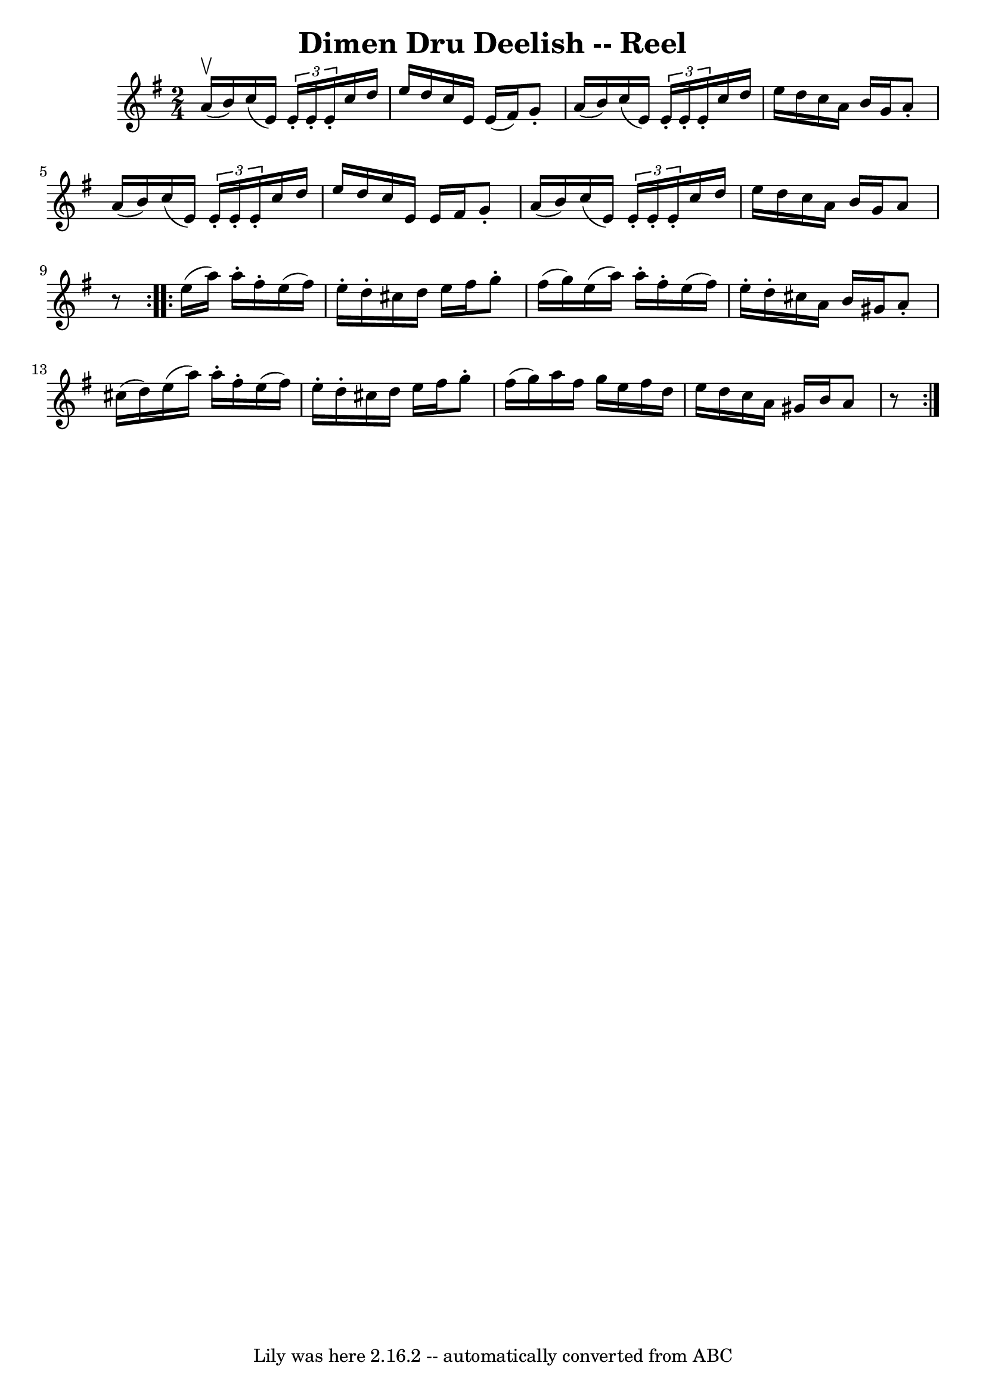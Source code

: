 \version "2.7.40"
\header {
	book = "Ryan's Mammoth Collection"
	crossRefNumber = "1"
	footnotes = "\\\\182\\\\The book has the triplets written as demisemiquavers."
	tagline = "Lily was here 2.16.2 -- automatically converted from ABC"
	title = "Dimen Dru Deelish -- Reel"
}
voicedefault =  {
\set Score.defaultBarType = "empty"

\repeat volta 2 {
\time 2/4 \key a \dorian a'16^\upbow(b'16) |
 c''16 (e'16 
) \times 2/3 { e'16 -. e'16 -. e'16 -. } c''16 d''16 e''16    
d''16    |
 c''16 e'16 e'16 (fis'16) g'8 -. a'16 (
b'16)   |
 c''16 (e'16) \times 2/3 { e'16 -. e'16 -.   
e'16 -. } c''16 d''16 e''16 d''16    |
 c''16 a'16    
b'16 g'16 a'8 -. a'16 (b'16)   |
 c''16 (e'16) 
\times 2/3 { e'16 -. e'16 -. e'16 -. } c''16 d''16 e''16 d''16 
   |
 c''16 e'16 e'16 fis'16 g'8 -. a'16 (b'16)   
|
 c''16 (e'16) \times 2/3 { e'16 -. e'16 -. e'16 -. }   
c''16 d''16 e''16 d''16    |
 c''16 a'16 b'16 g'16    
a'8    r8   } \repeat volta 2 { e''16 (a''16) a''16 -. fis''16 -. 
 e''16 (fis''16) e''16 -. d''16 -.   |
 cis''16 d''16    
e''16 fis''16 g''8 -. fis''16 (g''16)   |
 e''16 (
a''16) a''16 -. fis''16 -. e''16 (fis''16) e''16 -. d''16 -. 
  |
 cis''16 a'16 b'16 gis'16 a'8 -. cis''16 (d''16  
-)   |
 e''16 (a''16) a''16 -. fis''16 -. e''16 (
fis''16) e''16 -. d''16 -.   |
 cis''16 d''16 e''16    
fis''16 g''8 -. fis''16 (g''16)   |
 a''16 fis''16    
g''16 e''16 fis''16 d''16 e''16 d''16    |
 c''16    
a'16 gis'16 b'16 a'8    r8   }   
}

\score{
    <<

	\context Staff="default"
	{
	    \voicedefault 
	}

    >>
	\layout {
	}
	\midi {}
}
